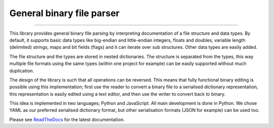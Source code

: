 General binary file parser
==========================

.. image:: https://img.shields.io/github/last-commit/jfjlaros/bin-parser.svg
   :target: https://github.com/jfjlaros/bin-parser/graphs/commit-activity
.. image:: https://travis-ci.org/jfjlaros/bin-parser.svg?branch=master
   :target: https://travis-ci.org/jfjlaros/bin-parser
.. image:: https://readthedocs.org/projects/bin-parser/badge/?version=latest
   :target: https://bin-parser.readthedocs.io/en/latest
.. image:: https://img.shields.io/github/release-date/jfjlaros/bin-parser.svg
   :target: https://github.com/jfjlaros/bin-parser/releases
.. image:: https://img.shields.io/github/release/jfjlaros/bin-parser.svg
   :target: https://github.com/jfjlaros/bin-parser/releases
.. image:: https://img.shields.io/pypi/v/bin-parser.svg
   :target: https://pypi.org/project/bin-parser/
.. image:: https://img.shields.io/github/languages/code-size/jfjlaros/bin-parser.svg
   :target: https://github.com/jfjlaros/bin-parser
.. image:: https://img.shields.io/github/languages/count/jfjlaros/bin-parser.svg
   :target: https://github.com/jfjlaros/bin-parser
.. image:: https://img.shields.io/github/languages/top/jfjlaros/bin-parser.svg
   :target: https://github.com/jfjlaros/bin-parser
.. image:: https://img.shields.io/github/license/jfjlaros/bin-parser.svg
   :target: https://raw.githubusercontent.com/jfjlaros/bin-parser/master/LICENSE.md

----

This library provides general binary file parsing by interpreting documentation
of a file structure and data types. By default, it supports basic data types
like big-endian and little-endian integers, floats and doubles, variable length
(delimited) strings, maps and bit fields (flags) and it can iterate over sub
structures. Other data types are easily added.

The file structure and the types are stored in nested dictionaries. The
structure is separated from the types, this way multiple file formats using the
same types (within one project for example) can be easily supported without
much duplication.

The design of the library is such that all operations can be reversed. This
means that fully functional binary editing is possible using this
implementation; first use the reader to convert a binary file to a serialised
dictionary representation, this representation is easily edited using a text
editor, and then use the writer to convert back to binary.

This idea is implemented in two languages; Python and JavaScript. All main
development is done in Python. We chose YAML as our preferred serialised
dictionary format, but other serialisation formats (JSON for example) can be
used too.

Please see ReadTheDocs_ for the latest documentation.


.. _ReadTheDocs: https://bin-parser.readthedocs.io/en/latest/index.html
